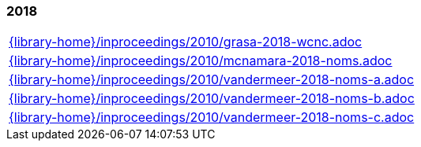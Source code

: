 //
// ============LICENSE_START=======================================================
//  Copyright (C) 2018 Sven van der Meer. All rights reserved.
// ================================================================================
// This file is licensed under the CREATIVE COMMONS ATTRIBUTION 4.0 INTERNATIONAL LICENSE
// Full license text at https://creativecommons.org/licenses/by/4.0/legalcode
// 
// SPDX-License-Identifier: CC-BY-4.0
// ============LICENSE_END=========================================================
//
// @author Sven van der Meer (vdmeer.sven@mykolab.com)
//

=== 2018
[cols="a", grid=rows, frame=none, %autowidth.stretch]
|===
|include::{library-home}/inproceedings/2010/grasa-2018-wcnc.adoc[]
|include::{library-home}/inproceedings/2010/mcnamara-2018-noms.adoc[]
|include::{library-home}/inproceedings/2010/vandermeer-2018-noms-a.adoc[]
|include::{library-home}/inproceedings/2010/vandermeer-2018-noms-b.adoc[]
|include::{library-home}/inproceedings/2010/vandermeer-2018-noms-c.adoc[]
|===


